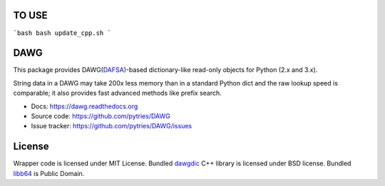 TO USE
=======

```bash
bash update_cpp.sh
```

DAWG
====

.. image:: https://travis-ci.org/pytries/DAWG.png?branch=master
    :target: https://travis-ci.org/pytries/DAWG

This package provides DAWG(DAFSA_)-based dictionary-like
read-only objects for Python (2.x and 3.x).

String data in a DAWG may take 200x less memory than in
a standard Python dict and the raw lookup speed is comparable;
it also provides fast advanced methods like prefix search.

.. _DAFSA: https://en.wikipedia.org/wiki/Deterministic_acyclic_finite_state_automaton

* Docs: https://dawg.readthedocs.org
* Source code: https://github.com/pytries/DAWG
* Issue tracker: https://github.com/pytries/DAWG/issues


License
=======

Wrapper code is licensed under MIT License.
Bundled `dawgdic`_ C++ library is licensed under BSD license.
Bundled libb64_ is Public Domain.

.. _dawgdic: https://code.google.com/p/dawgdic/
.. _libb64: http://libb64.sourceforge.net/
